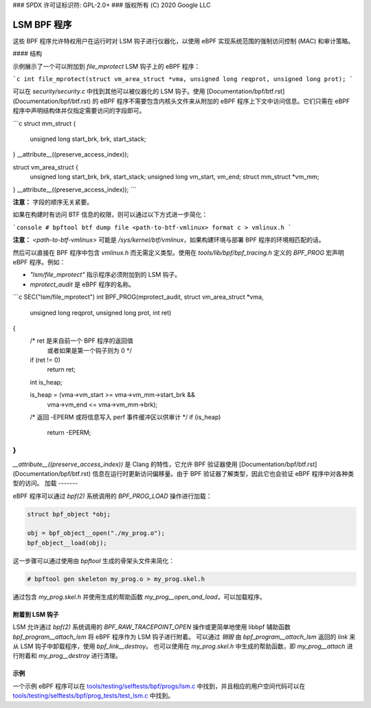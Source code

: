 ### SPDX 许可证标识符: GPL-2.0+
### 版权所有 (C) 2020 Google LLC

======================
LSM BPF 程序
======================

这些 BPF 程序允许特权用户在运行时对 LSM 钩子进行仪器化，以使用 eBPF 实现系统范围的强制访问控制 (MAC) 和审计策略。

#### 结构

示例展示了一个可以附加到 `file_mprotect` LSM 钩子上的 eBPF 程序：

```c
int file_mprotect(struct vm_area_struct *vma, unsigned long reqprot, unsigned long prot);
```

可以在 `security/security.c` 中找到其他可以被仪器化的 LSM 钩子。使用 [Documentation/bpf/btf.rst](Documentation/bpf/btf.rst) 的 eBPF 程序不需要包含内核头文件来从附加的 eBPF 程序上下文中访问信息。它们只需在 eBPF 程序中声明结构体并仅指定需要访问的字段即可。

```c
struct mm_struct {
    unsigned long start_brk, brk, start_stack;
} __attribute__((preserve_access_index));

struct vm_area_struct {
    unsigned long start_brk, brk, start_stack;
    unsigned long vm_start, vm_end;
    struct mm_struct *vm_mm;
} __attribute__((preserve_access_index));
```

**注意：** 字段的顺序无关紧要。

如果在构建时有访问 BTF 信息的权限，则可以通过以下方式进一步简化：

```console
# bpftool btf dump file <path-to-btf-vmlinux> format c > vmlinux.h
```

**注意：** `<path-to-btf-vmlinux>` 可能是 `/sys/kernel/btf/vmlinux`，如果构建环境与部署 BPF 程序的环境相匹配的话。

然后可以直接在 BPF 程序中包含 `vmlinux.h` 而无需定义类型。使用在 `tools/lib/bpf/bpf_tracing.h` 定义的 `BPF_PROG` 宏声明 eBPF 程序。例如：

- `"lsm/file_mprotect"` 指示程序必须附加到的 LSM 钩子。
- `mprotect_audit` 是 eBPF 程序的名称。

```c
SEC("lsm/file_mprotect")
int BPF_PROG(mprotect_audit, struct vm_area_struct *vma,
             unsigned long reqprot, unsigned long prot, int ret)
{
    /* ret 是来自前一个 BPF 程序的返回值
       或者如果是第一个钩子则为 0 */
    if (ret != 0)
        return ret;

    int is_heap;

    is_heap = (vma->vm_start >= vma->vm_mm->start_brk &&
               vma->vm_end <= vma->vm_mm->brk);

    /* 返回 -EPERM 或将信息写入 perf 事件缓冲区以供审计 */
    if (is_heap)
        return -EPERM;
}
```

`__attribute__((preserve_access_index))` 是 Clang 的特性，它允许 BPF 验证器使用 [Documentation/bpf/btf.rst](Documentation/bpf/btf.rst) 信息在运行时更新访问偏移量。由于 BPF 验证器了解类型，因此它也会验证 eBPF 程序中对各种类型的访问。
加载
-------

eBPF 程序可以通过 `bpf(2)` 系统调用的 `BPF_PROG_LOAD` 操作进行加载：

.. code-block:: c

    struct bpf_object *obj;

    obj = bpf_object__open("./my_prog.o");
    bpf_object__load(obj);

这一步骤可以通过使用由 `bpftool` 生成的骨架头文件来简化：

.. code-block:: console

    # bpftool gen skeleton my_prog.o > my_prog.skel.h

通过包含 `my_prog.skel.h` 并使用生成的帮助函数 `my_prog__open_and_load`，可以加载程序。

附着到 LSM 钩子
-----------------------

LSM 允许通过 `bpf(2)` 系统调用的 `BPF_RAW_TRACEPOINT_OPEN` 操作或更简单地使用 libbpf 辅助函数 `bpf_program__attach_lsm` 将 eBPF 程序作为 LSM 钩子进行附着。
可以通过 *销毁* 由 `bpf_program__attach_lsm` 返回的 `link` 来从 LSM 钩子中卸载程序，使用 `bpf_link__destroy`。
也可以使用在 `my_prog.skel.h` 中生成的帮助函数，即 `my_prog__attach` 进行附着和 `my_prog__destroy` 进行清理。

示例
--------

一个示例 eBPF 程序可以在 `tools/testing/selftests/bpf/progs/lsm.c`_ 中找到，并且相应的用户空间代码可以在 `tools/testing/selftests/bpf/prog_tests/test_lsm.c`_ 中找到。

.. Links
.. _tools/lib/bpf/bpf_tracing.h:
   https://git.kernel.org/pub/scm/linux/kernel/git/stable/linux.git/tree/tools/lib/bpf/bpf_tracing.h
.. _tools/testing/selftests/bpf/progs/lsm.c:
   https://git.kernel.org/pub/scm/linux/kernel/git/stable/linux.git/tree/tools/testing/selftests/bpf/progs/lsm.c
.. _tools/testing/selftests/bpf/prog_tests/test_lsm.c:
   https://git.kernel.org/pub/scm/linux/kernel/git/stable/linux.git/tree/tools/testing/selftests/bpf/prog_tests/test_lsm.c
